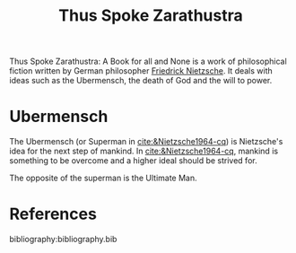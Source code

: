 :PROPERTIES:
:ID:       bb30487a-2fe7-4910-a49f-4b149dd067e2
:END:
#+title: Thus Spoke Zarathustra

Thus Spoke Zarathustra: A Book for all and None is a work of philosophical fiction written by German philosopher [[id:35905b70-c324-45f8-8f7c-ea459402bd73][Friedrick Nietzsche]]. It deals with ideas such as the Ubermensch, the death of God and the will to power.

* Ubermensch
:PROPERTIES:
:ID:       1fd602f4-2130-472e-96cc-05403c41a9f7
:END:
The Ubermensch (or Superman in [[cite:&Nietzsche1964-cq]]) is Nietzsche's idea for the next step of mankind. In [[cite:&Nietzsche1964-cq]], mankind is something to be overcome and a higher ideal should be strived for.

The opposite of the superman is the Ultimate Man.

* References
bibliography:bibliography.bib
